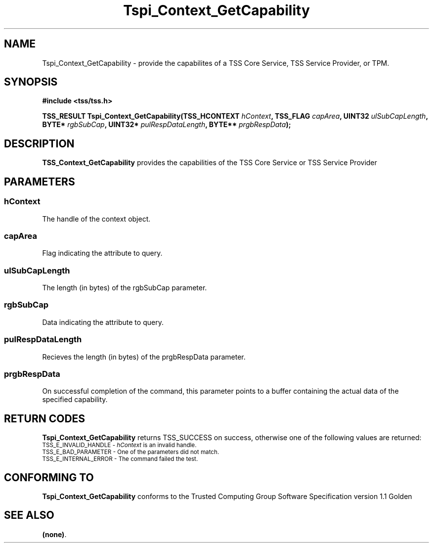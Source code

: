 .\" Copyright (C) 2004 International Business Machines Corporation
.\" Written by Kathy Robertson based on the Trusted Computing Group Software Stack Specification Version 1.1 Golden
.\"
.de Sh \" Subsection
.br
.if t .Sp
.ne 5
.PP
\fB\\$1\fR
.PP
..
.de Sp \" Vertical space (when we can't use .PP)
.if t .sp .5v
.if n .sp
..
.de Ip \" List item
.br
.ie \\n(.$>=3 .ne \\$3
.el .ne 3
.IP "\\$1" \\$2
..
.TH "Tspi_Context_GetCapability" 3 "2004-05-26" "TSS 1.1" "TCG Software Stack Developer's Reference"
.SH NAME
Tspi_Context_GetCapability \- provide the capabilites of a TSS Core Service, TSS Service Provider, or TPM.
.SH "SYNOPSIS"
.ad l
.hy 0
.B #include <tss/tss.h>
.sp
.BI "TSS_RESULT Tspi_Context_GetCapability(TSS_HCONTEXT " hContext ", TSS_FLAG " capArea ", UINT32 " ulSubCapLength ", BYTE* " rgbSubCap ", UINT32* " pulRespDataLength ", BYTE** " prgbRespData ");
.sp
.ad
.hy

.SH "DESCRIPTION"
.PP
\fBTSS_Context_GetCapability\fR  provides the capabilities of the TSS Core Service or TSS Service Provider
.SH "PARAMETERS"
.PP
.SS hContext
The handle of the context object.
.PP
.SS capArea
Flag indicating the attribute to query.
.PP
.SS ulSubCapLength
The length (in bytes) of the rgbSubCap parameter.
.PP
.SS rgbSubCap
Data indicating the attribute to query.
.PP
.SS pulRespDataLength
Recieves the length (in bytes) of the prgbRespData parameter.
.PP
.SS prgbRespData
On successful completion of the command, this parameter points to a buffer containing the actual data of the specified capability. 
.SH "RETURN CODES"
.PP
\fBTspi_Context_GetCapability\fR returns TSS_SUCCESS on success, otherwise one of the following values are returned:
.TP
.SM TSS_E_INVALID_HANDLE - \fIhContext\fR is an invalid handle.
.TP
.SM TSS_E_BAD_PARAMETER - One of the parameters did not match. 
.TP
.SM TSS_E_INTERNAL_ERROR - The command failed the test. 
.SH "CONFORMING TO"

.PP
\fBTspi_Context_GetCapability\fR conforms to the Trusted Computing Group Software Specification version 1.1 Golden
.SH "SEE ALSO"

.PP
\fB(none)\fR.
